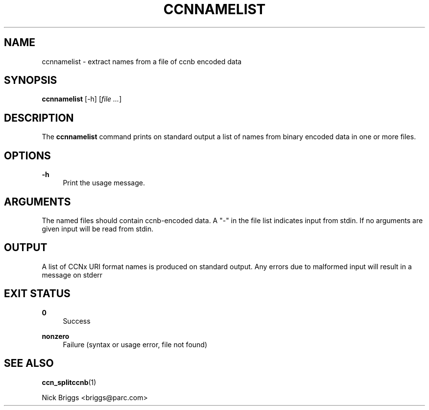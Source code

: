 '\" t
.\"     Title: ccnnamelist
.\"    Author: [FIXME: author] [see http://docbook.sf.net/el/author]
.\" Generator: DocBook XSL Stylesheets v1.75.2 <http://docbook.sf.net/>
.\"      Date: 08/10/2012
.\"    Manual: \ \&
.\"    Source: \ \& 0.6.1
.\"  Language: English
.\"
.TH "CCNNAMELIST" "1" "08/10/2012" "\ \& 0\&.6\&.1" "\ \&"
.\" -----------------------------------------------------------------
.\" * Define some portability stuff
.\" -----------------------------------------------------------------
.\" ~~~~~~~~~~~~~~~~~~~~~~~~~~~~~~~~~~~~~~~~~~~~~~~~~~~~~~~~~~~~~~~~~
.\" http://bugs.debian.org/507673
.\" http://lists.gnu.org/archive/html/groff/2009-02/msg00013.html
.\" ~~~~~~~~~~~~~~~~~~~~~~~~~~~~~~~~~~~~~~~~~~~~~~~~~~~~~~~~~~~~~~~~~
.ie \n(.g .ds Aq \(aq
.el       .ds Aq '
.\" -----------------------------------------------------------------
.\" * set default formatting
.\" -----------------------------------------------------------------
.\" disable hyphenation
.nh
.\" disable justification (adjust text to left margin only)
.ad l
.\" -----------------------------------------------------------------
.\" * MAIN CONTENT STARTS HERE *
.\" -----------------------------------------------------------------
.SH "NAME"
ccnnamelist \- extract names from a file of ccnb encoded data
.SH "SYNOPSIS"
.sp
\fBccnnamelist\fR [\-h] [\fIfile\fR \fI\&...\fR]
.SH "DESCRIPTION"
.sp
The \fBccnnamelist\fR command prints on standard output a list of names from binary encoded data in one or more files\&.
.SH "OPTIONS"
.PP
\fB\-h\fR
.RS 4
Print the usage message\&.
.RE
.SH "ARGUMENTS"
.sp
The named files should contain ccnb\-encoded data\&. A "\-" in the file list indicates input from stdin\&. If no arguments are given input will be read from stdin\&.
.SH "OUTPUT"
.sp
A list of CCNx URI format names is produced on standard output\&. Any errors due to malformed input will result in a message on stderr
.SH "EXIT STATUS"
.PP
\fB0\fR
.RS 4
Success
.RE
.PP
\fBnonzero\fR
.RS 4
Failure (syntax or usage error, file not found)
.RE
.SH "SEE ALSO"
.sp
\fBccn_splitccnb\fR(1)
.sp
Nick Briggs <briggs@parc\&.com>
